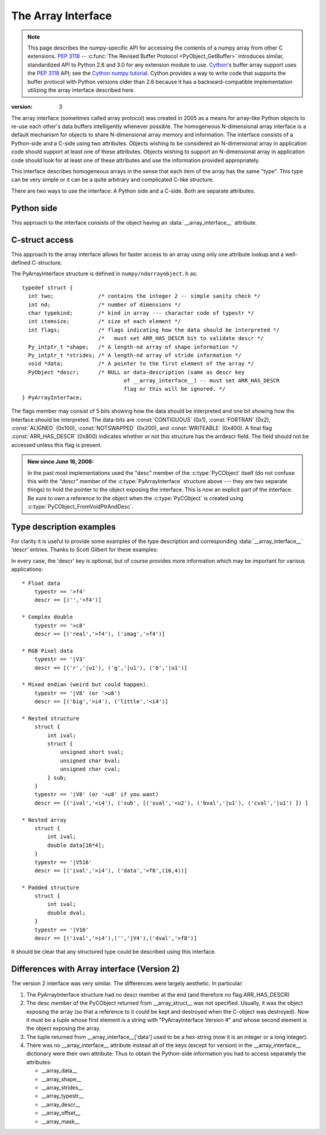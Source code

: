 .. index::
   pair: array; interface
   pair: array; protocol

.. _arrays.interface:

*******************
The Array Interface
*******************

.. note::

   This page describes the numpy-specific API for accessing the contents of
   a numpy array from other C extensions. :pep:`3118` --
   :c:func:`The Revised Buffer Protocol <PyObject_GetBuffer>` introduces
   similar, standardized API to Python 2.6 and 3.0 for any extension
   module to use. Cython__'s buffer array support
   uses the :pep:`3118` API; see the `Cython numpy
   tutorial`__. Cython provides a way to write code that supports the buffer
   protocol with Python versions older than 2.6 because it has a
   backward-compatible implementation utilizing the array interface
   described here.

__ http://cython.org/
__ http://wiki.cython.org/tutorials/numpy

:version: 3

The array interface (sometimes called array protocol) was created in
2005 as a means for array-like Python objects to re-use each other's
data buffers intelligently whenever possible. The homogeneous
N-dimensional array interface is a default mechanism for objects to
share N-dimensional array memory and information.  The interface
consists of a Python-side and a C-side using two attributes.  Objects
wishing to be considered an N-dimensional array in application code
should support at least one of these attributes.  Objects wishing to
support an N-dimensional array in application code should look for at
least one of these attributes and use the information provided
appropriately.

This interface describes homogeneous arrays in the sense that each
item of the array has the same "type".  This type can be very simple
or it can be a quite arbitrary and complicated C-like structure.

There are two ways to use the interface: A Python side and a C-side.
Both are separate attributes.

Python side
===========

This approach to the interface consists of the object having an
:data:`__array_interface__` attribute.

.. data:: __array_interface__

   A dictionary of items (3 required and 5 optional).  The optional
   keys in the dictionary have implied defaults if they are not
   provided.

   The keys are:

   **shape** (required)

       Tuple whose elements are the array size in each dimension. Each
       entry is an integer (a Python int or long).  Note that these
       integers could be larger than the platform "int" or "long"
       could hold (a Python int is a C long). It is up to the code
       using this attribute to handle this appropriately; either by
       raising an error when overflow is possible, or by using
       :c:data:`Py_LONG_LONG` as the C type for the shapes.

   **typestr** (required)

       A string providing the basic type of the homogenous array The
       basic string format consists of 3 parts: a character describing
       the byteorder of the data (``<``: little-endian, ``>``:
       big-endian, ``|``: not-relevant), a character code giving the
       basic type of the array, and an integer providing the number of
       bytes the type uses.

       The basic type character codes are:

       =====  ================================================================
       ``t``  Bit field (following integer gives the number of
              bits in the bit field).
       ``b``  Boolean (integer type where all values are only True or False)
       ``i``  Integer
       ``u``  Unsigned integer
       ``f``  Floating point
       ``c``  Complex floating point
       ``m``  Timedelta
       ``M``  Datetime
       ``O``  Object (i.e. the memory contains a pointer to :c:type:`PyObject`)
       ``S``  String (fixed-length sequence of char)
       ``U``  Unicode (fixed-length sequence of :c:type:`Py_UNICODE`)
       ``V``  Other (void \* -- each item is a fixed-size chunk of memory)
       =====  ================================================================

   **descr** (optional)

       A list of tuples providing a more detailed description of the
       memory layout for each item in the homogeneous array.  Each
       tuple in the list has two or three elements.  Normally, this
       attribute would be used when *typestr* is ``V[0-9]+``, but this is
       not a requirement.  The only requirement is that the number of
       bytes represented in the *typestr* key is the same as the total
       number of bytes represented here.  The idea is to support
       descriptions of C-like structs that make up array
       elements.  The elements of each tuple in the list are

       1.  A string providing a name associated with this portion of
           the datatype.  This could also be a tuple of ``('full name',
	   'basic_name')`` where basic name would be a valid Python
           variable name representing the full name of the field.

       2. Either a basic-type description string as in *typestr* or
          another list (for nested structured types)

       3. An optional shape tuple providing how many times this part
          of the structure should be repeated.  No repeats are assumed
          if this is not given.  Very complicated structures can be
          described using this generic interface.  Notice, however,
          that each element of the array is still of the same
          data-type.  Some examples of using this interface are given
          below.

       **Default**: ``[('', typestr)]``

   **data** (optional)

       A 2-tuple whose first argument is an integer (a long integer
       if necessary) that points to the data-area storing the array
       contents.  This pointer must point to the first element of
       data (in other words any offset is always ignored in this
       case). The second entry in the tuple is a read-only flag (true
       means the data area is read-only).

       This attribute can also be an object exposing the
       :c:func:`buffer interface <PyObject_AsCharBuffer>` which
       will be used to share the data. If this key is not present (or
       returns :class:`None`), then memory sharing will be done
       through the buffer interface of the object itself.  In this
       case, the offset key can be used to indicate the start of the
       buffer.  A reference to the object exposing the array interface
       must be stored by the new object if the memory area is to be
       secured.

       **Default**: :const:`None`

   **strides** (optional)

       Either :const:`None` to indicate a C-style contiguous array or
       a Tuple of strides which provides the number of bytes needed
       to jump to the next array element in the corresponding
       dimension. Each entry must be an integer (a Python
       :const:`int` or :const:`long`). As with shape, the values may
       be larger than can be represented by a C "int" or "long"; the
       calling code should handle this appropriately, either by
       raising an error, or by using :c:type:`Py_LONG_LONG` in C. The
       default is :const:`None` which implies a C-style contiguous
       memory buffer.  In this model, the last dimension of the array
       varies the fastest.  For example, the default strides tuple
       for an object whose array entries are 8 bytes long and whose
       shape is (10,20,30) would be (4800, 240, 8)

       **Default**: :const:`None` (C-style contiguous)

   **mask** (optional)

       :const:`None` or an object exposing the array interface.  All
       elements of the mask array should be interpreted only as true
       or not true indicating which elements of this array are valid.
       The shape of this object should be `"broadcastable"
       <arrays.broadcasting.broadcastable>` to the shape of the
       original array.

       **Default**: :const:`None` (All array values are valid)

   **offset** (optional)

       An integer offset into the array data region. This can only be
       used when data is :const:`None` or returns a :class:`buffer`
       object.

       **Default**: 0.

   **version** (required)

       An integer showing the version of the interface (i.e. 3 for
       this version).  Be careful not to use this to invalidate
       objects exposing future versions of the interface.


C-struct access
===============

This approach to the array interface allows for faster access to an
array using only one attribute lookup and a well-defined C-structure.

.. c:var:: __array_struct__

   A :c:type: `PyCObject` whose :c:data:`voidptr` member contains a
   pointer to a filled :c:type:`PyArrayInterface` structure.  Memory
   for the structure is dynamically created and the :c:type:`PyCObject`
   is also created with an appropriate destructor so the retriever of
   this attribute simply has to apply :c:func:`Py_DECREF()` to the
   object returned by this attribute when it is finished.  Also,
   either the data needs to be copied out, or a reference to the
   object exposing this attribute must be held to ensure the data is
   not freed.  Objects exposing the :obj:`__array_struct__` interface
   must also not reallocate their memory if other objects are
   referencing them.

The PyArrayInterface structure is defined in ``numpy/ndarrayobject.h``
as::

  typedef struct {
    int two;              /* contains the integer 2 -- simple sanity check */
    int nd;               /* number of dimensions */
    char typekind;        /* kind in array --- character code of typestr */
    int itemsize;         /* size of each element */
    int flags;            /* flags indicating how the data should be interpreted */
                          /*   must set ARR_HAS_DESCR bit to validate descr */
    Py_intptr_t *shape;   /* A length-nd array of shape information */
    Py_intptr_t *strides; /* A length-nd array of stride information */
    void *data;           /* A pointer to the first element of the array */
    PyObject *descr;      /* NULL or data-description (same as descr key
                                  of __array_interface__) -- must set ARR_HAS_DESCR
                                  flag or this will be ignored. */
  } PyArrayInterface;

The flags member may consist of 5 bits showing how the data should be
interpreted and one bit showing how the Interface should be
interpreted.  The data-bits are :const:`CONTIGUOUS` (0x1),
:const:`FORTRAN` (0x2), :const:`ALIGNED` (0x100), :const:`NOTSWAPPED`
(0x200), and :const:`WRITEABLE` (0x400).  A final flag
:const:`ARR_HAS_DESCR` (0x800) indicates whether or not this structure
has the arrdescr field.  The field should not be accessed unless this
flag is present.

.. admonition:: New since June 16, 2006:

   In the past most implementations used the "desc" member of the
   :c:type:`PyCObject` itself (do not confuse this with the "descr" member of
   the :c:type:`PyArrayInterface` structure above --- they are two separate
   things) to hold the pointer to the object exposing the interface.
   This is now an explicit part of the interface.  Be sure to own a
   reference to the object when the :c:type:`PyCObject` is created using
   :c:type:`PyCObject_FromVoidPtrAndDesc`.


Type description examples
=========================

For clarity it is useful to provide some examples of the type
description and corresponding :data:`__array_interface__` 'descr'
entries.  Thanks to Scott Gilbert for these examples:

In every case, the 'descr' key is optional, but of course provides
more information which may be important for various applications::

     * Float data
         typestr == '>f4'
         descr == [('','>f4')]

     * Complex double
         typestr == '>c8'
         descr == [('real','>f4'), ('imag','>f4')]

     * RGB Pixel data
         typestr == '|V3'
         descr == [('r','|u1'), ('g','|u1'), ('b','|u1')]

     * Mixed endian (weird but could happen).
         typestr == '|V8' (or '>u8')
         descr == [('big','>i4'), ('little','<i4')]

     * Nested structure
         struct {
             int ival;
             struct {
                 unsigned short sval;
                 unsigned char bval;
                 unsigned char cval;
             } sub;
         }
         typestr == '|V8' (or '<u8' if you want)
         descr == [('ival','<i4'), ('sub', [('sval','<u2'), ('bval','|u1'), ('cval','|u1') ]) ]

     * Nested array
         struct {
             int ival;
             double data[16*4];
         }
         typestr == '|V516'
         descr == [('ival','>i4'), ('data','>f8',(16,4))]

     * Padded structure
         struct {
             int ival;
             double dval;
         }
         typestr == '|V16'
         descr == [('ival','>i4'),('','|V4'),('dval','>f8')]

It should be clear that any structured type could be described using this
interface.

Differences with Array interface (Version 2)
============================================

The version 2 interface was very similar.  The differences were
largely aesthetic.  In particular:

1. The PyArrayInterface structure had no descr member at the end
   (and therefore no flag ARR_HAS_DESCR)

2. The desc member of the PyCObject returned from __array_struct__ was
   not specified.  Usually, it was the object exposing the array (so
   that a reference to it could be kept and destroyed when the
   C-object was destroyed).  Now it must be a tuple whose first
   element is a string with "PyArrayInterface Version #" and whose
   second element is the object exposing the array.

3. The tuple returned from __array_interface__['data'] used to be a
   hex-string (now it is an integer or a long integer).

4. There was no __array_interface__ attribute instead all of the keys
   (except for version) in the __array_interface__ dictionary were
   their own attribute: Thus to obtain the Python-side information you
   had to access separately the attributes:

   * __array_data__
   * __array_shape__
   * __array_strides__
   * __array_typestr__
   * __array_descr__
   * __array_offset__
   * __array_mask__
